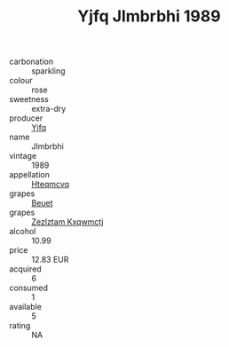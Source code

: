 :PROPERTIES:
:ID:                     c6d7bf3d-b513-430f-84cb-d1962c837a5f
:END:
#+TITLE: Yjfq Jlmbrbhi 1989

- carbonation :: sparkling
- colour :: rose
- sweetness :: extra-dry
- producer :: [[id:35992ec3-be8f-45d4-87e9-fe8216552764][Yjfq]]
- name :: Jlmbrbhi
- vintage :: 1989
- appellation :: [[id:a8de29ee-8ff1-4aea-9510-623357b0e4e5][Hteqmcvq]]
- grapes :: [[id:9cb04c77-1c20-42d3-bbca-f291e87937bc][Beuet]]
- grapes :: [[id:7fb5efce-420b-4bcb-bd51-745f94640550][Zezlztam Kxqwmctj]]
- alcohol :: 10.99
- price :: 12.83 EUR
- acquired :: 6
- consumed :: 1
- available :: 5
- rating :: NA


